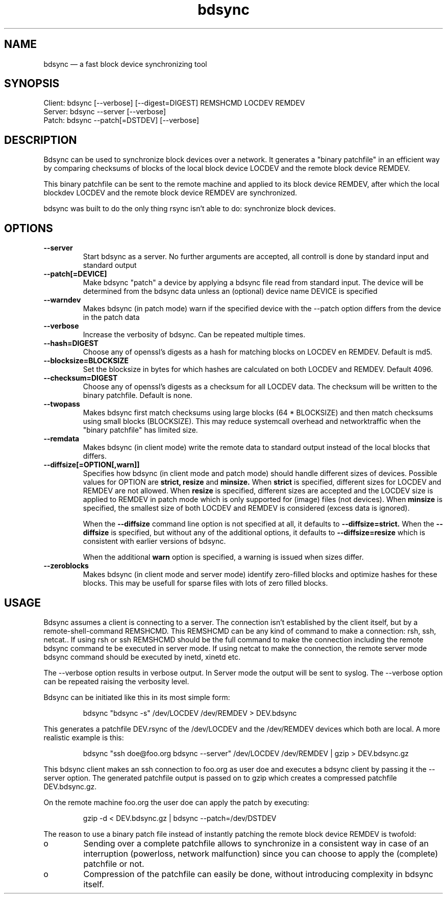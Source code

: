 .TH "bdsync" "1" "21 Oct 2014" "" ""
.SH "NAME"
bdsync \(em a fast block device synchronizing tool
.SH "SYNOPSIS"

.PP 
.nf 
  Client: bdsync [--verbose] [--digest=DIGEST] REMSHCMD LOCDEV REMDEV
  Server: bdsync --server [--verbose]
  Patch:  bdsync --patch[=DSTDEV] [--verbose]
.fi 
.SH "DESCRIPTION"

.PP 
Bdsync can be used to synchronize block devices over a network. It generates
a "binary patchfile" in an efficient way by comparing checksums of blocks
of the local block device LOCDEV and the remote block device REMDEV.
.PP
This binary patchfile can be sent to the remote machine and applied to its block
device REMDEV, after which the local blockdev LOCDEV and the remote block 
device REMDEV are synchronized.
.PP
bdsync was built to do the only thing rsync isn't able to do: synchronize block
devices.
.PP 
.SH "OPTIONS"

.PP 
.TP
.B \-\-server
Start bdsync as a server. No further arguments are accepted, all controll is done by standard input and standard output

.TP
.B \-\-patch[=DEVICE]
Make bdsync "patch" a device by applying a bdsync file read from standard input. The device will be determined from the bdsync data unless an (optional) device name DEVICE is specified

.TP
.B \-\-warndev
Makes bdsync (in patch mode) warn if the specified device with the \-\-patch option differs from the device in the patch data

.TP
.B \-\-verbose
Increase the verbosity of bdsync. Can be repeated multiple times.

.TP
.B \-\-hash=DIGEST
Choose any of openssl's digests as a hash for matching blocks on LOCDEV en REMDEV. Default is md5.

.TP
.B \-\-blocksize=BLOCKSIZE
Set the blocksize in bytes for which hashes are calculated on both LOCDEV and REMDEV. Default 4096.

.TP
.B \-\-checksum=DIGEST
Choose any of openssl's digests as a checksum for all LOCDEV data. The checksum will be written to the binary patchfile. Default is none.

.TP
.B \-\-twopass
Makes bdsync first match checksums using large blocks (64 * BLOCKSIZE) and then match checksums using small blocks (BLOCKSIZE). This may reduce systemcall overhead and networktraffic
when the "binary patchfile" has limited size.

.TP
.B \-\-remdata
Makes bdsync (in client mode) write the remote data to standard output instead of the local blocks that differs.

.TP
.B \-\-diffsize[=OPTION[,warn]]
Specifies how bdsync (in client mode and patch mode) should handle different sizes of devices. Possible values for OPTION are
.ft B
strict, 
resize
.ft
and
.ft B
minsize.
.ft
When
.ft B
strict
.ft
is specified, different sizes for LOCDEV and REMDEV are not allowed. When
.ft B
resize
.ft
is specified, different sizes are accepted and the LOCDEV size is applied to REMDEV in patch mode which is only supported for (image) files (not devices). When
.ft B
minsize
.ft
is specified, the smallest size of both LOCDEV and REMDEV is considered (excess data is ignored).
 
When the
.ft B
\-\-diffsize
.ft
command line option is not specified at all, it defaults to
.ft B
\-\-diffsize=strict.
.ft
When the
.ft B
\-\-diffsize
.ft
is specified, but without any of the additional options, it defaults to
.ft B
\-\-diffsize=resize
.ft
which is consistent with earlier versions of bdsync.

When the additional
.ft B
warn
.ft
option is specified, a warning is issued when sizes differ.
.TP
.B \-\-zeroblocks
Makes bdsync (in client mode and server mode) identify zero-filled blocks and optimize hashes for these blocks. This may be usefull for sparse files with lots of zero filled blocks. 

.SH "USAGE"

.PP 
Bdsync assumes a client is connecting to a server. The connection isn't
established by the client itself, but by a remote-shell-command REMSHCMD.
This REMSHCMD can be any kind of command to make a connection: rsh, ssh, netcat..
If using rsh or ssh REMSHCMD should be the full command to make the
connection including the remote bdsync command te be executed in server mode. If
using netcat to make the connection, the remote server mode bdsync command should
be executed by inetd, xinetd etc.
.PP
The --verbose option results in verbose output. In Server mode the output will be sent to syslog. The --verbose option can be repeated raising the verbosity level.
.PP
Bdsync can be initiated like this in its most simple form:
.PP
.RS 
\f(CWbdsync "bdsync -s" /dev/LOCDEV /dev/REMDEV > DEV.bdsync\fP
.RE
.PP
This generates a patchfile DEV.rsync of the /dev/LOCDEV and the /dev/REMDEV devices
which both are local. A more realistic example is this:
.PP
.RS 
\f(CWbdsync "ssh doe@foo.org bdsync --server" /dev/LOCDEV /dev/REMDEV | gzip > DEV.bdsync.gz\fP
.RE
.PP
This bdsync client makes an ssh connection to foo.org as user doe and executes a
bdsync client by passing it the --server option. The generated patchfile output is
passed on to gzip which creates a compressed patchfile DEV.bdsync.gz.
.PP
On the remote machine foo.org the user doe can apply the patch by executing:
.PP
.RS 
\f(CWgzip -d < DEV.bdsync.gz | bdsync --patch=/dev/DSTDEV\fP
.RE
.PP
The reason to use a binary patch file instead of instantly patching the remote
block device REMDEV is twofold:
.PP
.IP o
Sending over a complete patchfile allows to synchronize in a consistent way in case
of an interruption (powerloss, network malfunction) since you can choose to
apply the (complete) patchfile or not.
.PP
.IP o
Compression of the patchfile can easily be done, without introducing complexity in
bdsync itself.
.PP 
